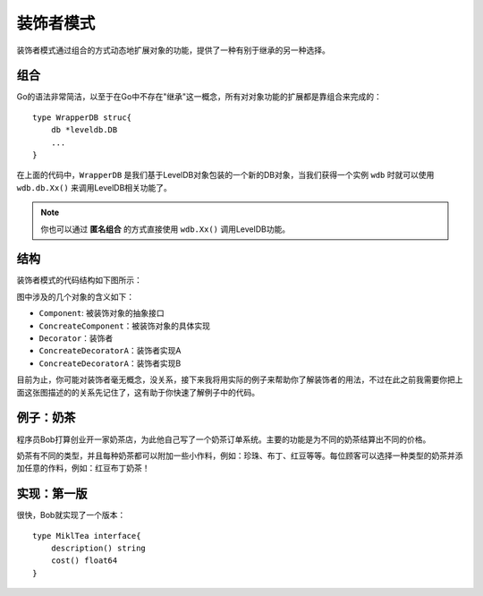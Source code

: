 ***************
装饰者模式
***************

装饰者模式通过组合的方式动态地扩展对象的功能，提供了一种有别于继承的另一种选择。


组合
=====

Go的语法非常简洁，以至于在Go中不存在"继承"这一概念，所有对对象功能的扩展都是靠组合来完成的：

::

    type WrapperDB struc{
        db *leveldb.DB
        ...
    }

在上面的代码中，``WrapperDB`` 是我们基于LevelDB对象包装的一个新的DB对象，当我们获得一个实例
``wdb`` 时就可以使用 ``wdb.db.Xx()`` 来调用LevelDB相关功能了。

.. note::

    你也可以通过 **匿名组合** 的方式直接使用 ``wdb.Xx()`` 调用LevelDB功能。

结构
=====

装饰者模式的代码结构如下图所示：

..  image:: ../_static/img/decorator/decorator.png

图中涉及的几个对象的含义如下：

* ``Component``: 被装饰对象的抽象接口
* ``ConcreateComponent``：被装饰对象的具体实现
* ``Decorator``：装饰者
* ``ConcreateDecoratorA``：装饰者实现A
* ``ConcreateDecoratorA``：装饰者实现B

目前为止，你可能对装饰者毫无概念，没关系，接下来我将用实际的例子来帮助你了解装饰者的用法，不过在此之前我需要你把上面这张图描述的的关系先记住了，这有助于你快速了解例子中的代码。


例子：奶茶
==========

程序员Bob打算创业开一家奶茶店，为此他自己写了一个奶茶订单系统。主要的功能是为不同的奶茶结算出不同的价格。

..  image:: ../_static/img/decorator/milktea.jpg

奶茶有不同的类型，并且每种奶茶都可以附加一些小作料，例如：珍珠、布丁、红豆等等。每位顾客可以选择一种类型的奶茶并添加任意的作料，例如：红豆布丁奶茶！


实现：第一版
============
很快，Bob就实现了一个版本：

::

    type MiklTea interface{
        description() string
        cost() float64
    }
